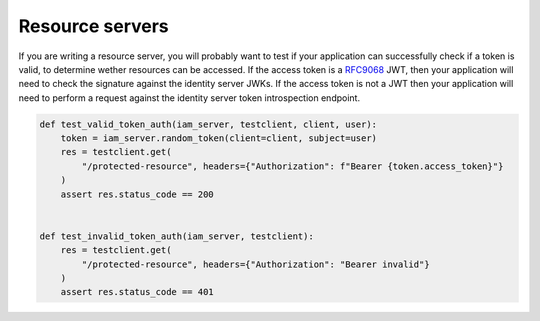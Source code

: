 Resource servers
================

If you are writing a resource server, you will probably want to test if your application can successfully check if a token is valid, to determine wether resources can be accessed.
If the access token is a `RFC9068 <https://www.rfc-editor.org/rfc/rfc9068.html>`_ JWT, then your application will need to check
the signature against the identity server JWKs. If the access token is not a JWT then your application will need to perform a
request against the identity server token introspection endpoint.

.. code:: python

    def test_valid_token_auth(iam_server, testclient, client, user):
        token = iam_server.random_token(client=client, subject=user)
        res = testclient.get(
            "/protected-resource", headers={"Authorization": f"Bearer {token.access_token}"}
        )
        assert res.status_code == 200


    def test_invalid_token_auth(iam_server, testclient):
        res = testclient.get(
            "/protected-resource", headers={"Authorization": "Bearer invalid"}
        )
        assert res.status_code == 401
